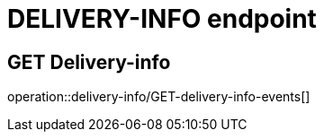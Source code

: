//not used, left just in case

= DELIVERY-INFO endpoint

== GET Delivery-info
operation::delivery-info/GET-delivery-info-events[]






